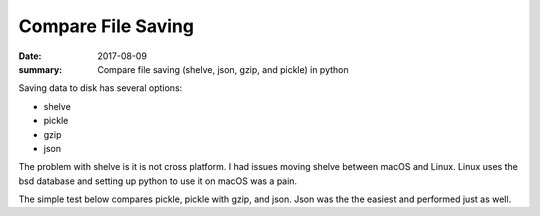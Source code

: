 Compare File Saving
========================

:date: 2017-08-09
:summary: Compare file saving (shelve, json, gzip, and pickle) in python

Saving data to disk has several options:

- shelve
- pickle
- gzip
- json

The problem with shelve is it is not cross platform. I had issues moving shelve
between macOS and Linux. Linux uses the bsd database and setting up python to
use it on macOS was a pain.

The simple test below compares pickle, pickle with gzip, and json. Json was the
the easiest and performed just as well.

.. gist:: walchko/bb979d854ddd5197c090931a7f25a826 test.py python
